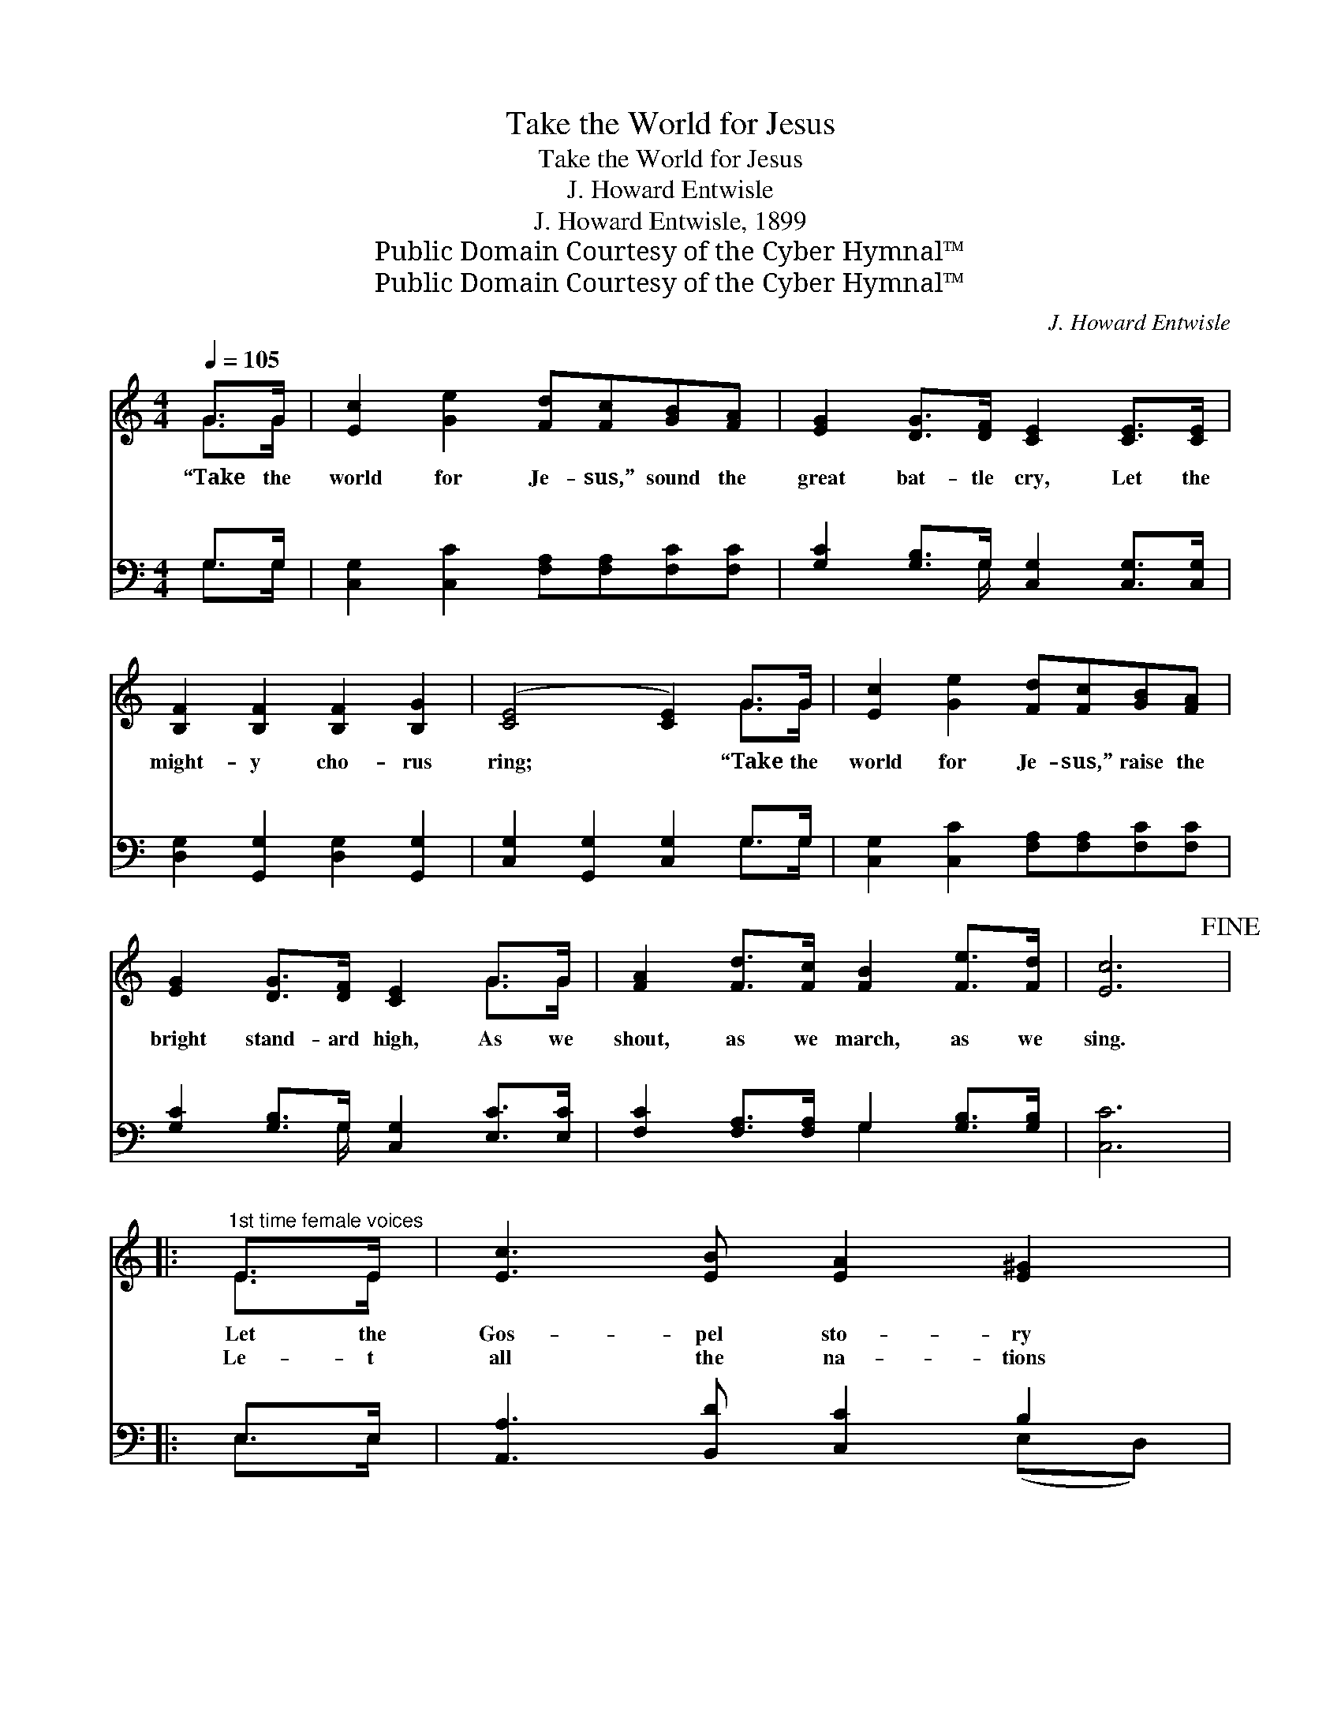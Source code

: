X:1
T:Take the World for Jesus
T:Take the World for Jesus
T:J. Howard Entwisle
T:J. Howard Entwisle, 1899
T:Public Domain Courtesy of the Cyber Hymnal™
T:Public Domain Courtesy of the Cyber Hymnal™
C:J. Howard Entwisle
Z:Public Domain
Z:Courtesy of the Cyber Hymnal™
%%score ( 1 2 ) ( 3 4 )
L:1/8
Q:1/4=105
M:4/4
K:C
V:1 treble 
V:2 treble 
V:3 bass 
V:4 bass 
V:1
 G>G | [Ec]2 [Ge]2 [Fd][Fc][GB][FA] | [EG]2 [DG]>[DF] [CE]2 [CE]>[CE] | %3
w: “Take the|world for Je- sus,” sound the|great bat- tle cry, Let the|
w: ~ ~|~ ~ ~ ~ ~ ~|~ ~ ~ ~ ~ ~|
 [B,F]2 [B,F]2 [B,F]2 [B,G]2 | ([CE]4 [CE]2) G>G | [Ec]2 [Ge]2 [Fd][Fc][GB][FA] | %6
w: might- y cho- rus|ring; * “Take the|world for Je- sus,” raise the|
w: ~ ~ ~ ~|~ * ~ ~|~ ~ ~ ~ ~ ~|
 [EG]2 [DG]>[DF] [CE]2 G>G | [FA]2 [Fd]>[Fc] [FB]2 [Fe]>[Fd] | [Ec]6!fine! |: %9
w: bright stand- ard high, As we|shout, as we march, as we|sing.|
w: ~ ~ ~ ~ ~ ~|~ ~ ~ ~ ~ ~|~|
"^1st time female voices" E>E | [Ec]3 [EB] [EA]2 [E^G]2 | %11
w: Let the|Gos- pel sto- ry|
w: Le- t|all the na- tions|
"^2d all voices in unison" [EA][EB][Ec][Ed] [Ee]2 [Ed][Ec] | [EB]2 [EB]2 [EA]2 [EA]2 | %13
w: roll a- round the world, Ev- ery-|where let joy pre-|
w: now in Him re- joice, Who hath|by His pre- cious|
 (z2 E>)E x8 | [EA]3 [E^G] [EA]2 [EB]2 | [Ec]2 [Ec]2 [Fd][Fc][GB][FA] |1 %16
w: * vail,|Since the sac- ri-|fice of Christ our Sav- ior|
w: * blood|R- e- deemed us,|and pre- pared a man- sion|
 [EG]2 [FA]>[EG] [DF]2 [EG]>[DF] | [CE]6 :|2 [EG]2 [Ge]>[Ec] [Fd]2 [Fd]2 || [E-c]4 [E_B]4 |: %20
w: For the sins of the world|doth|a- vail. ~ ~ ~|~ *|
w: In the ~ ~ ~ ~|~|~ ~ bright glo- ry|land *|
[K:F][M:6/8] [FA][GB][Ac] F[EG][FA] | [DG][DA][DB] [B,D]3 | [B,E][B,D]C [Ec][EG][GB] | %23
w: ~ ~ Out on the mount-|ains of sin and|des- pair, Mil- lions are per-|
w: a- bove. Tell them of Je-|sus who rose from|the grave, Tell them of Je-|
 [GB][FA][F^G] [FA]3 | [FA][GB][Ac] F[FG][FA] | [FB][FB][Fc] [Fd]3 | [Fd][Fe][Fd] [Fc][Fd][FB] | %27
w: ish- ing, need- ing|our care; Shall we not send|them the mes- sage|to- day? Shall we not help|
w: sus the Mighty to|Save; Plen- te- ous sal- va-|tion in Him doth|a- bound, Cleans- ing and heal-|
 [EA][EB][EG] F3!D.C.! :| %28
w: with- out fur- ther|
w: ing in Je- sus|
V:2
 G>G | x8 | x8 | x8 | x6 G>G | x8 | x6 G>G | x8 | x6 |: E>E | x8 | x8 | x8 | ([E^G]6 E>E E2) E>E | %14
 x8 | x8 |1 x8 | x6 :|2 x8 || x8 |:[K:F][M:6/8] x3 F x2 | x6 | x2 C x3 | x6 | x3 F x2 | x6 | x6 | %27
 x3 F3 :| %28
V:3
 G,>G, | [C,G,]2 [C,C]2 [F,A,][F,A,][F,C][F,C] | [G,C]2 [G,B,]>G, [C,G,]2 [C,G,]>[C,G,] | %3
 [D,G,]2 [G,,G,]2 [D,G,]2 [G,,G,]2 | [C,G,]2 [G,,G,]2 [C,G,]2 G,>G, | %5
 [C,G,]2 [C,C]2 [F,A,][F,A,][F,C][F,C] | [G,C]2 [G,B,]>G, [C,G,]2 [E,C]>[E,C] | %7
 [F,C]2 [F,A,]>[F,A,] G,2 [G,B,]>[G,B,] | [C,C]6 |: E,>E, | [A,,A,]3 [B,,D] [C,C]2 B,2 | %11
 [C,A,][E,^G,]A,[A,B,] [A,C]2 [A,B,]A, | [^G,D]2 [G,D]2 [A,C]2 [A,C]2 | [E,B,]6 [E,G,]>[E,G,] x4 | %14
 [C,A,]3 [B,,D] [A,,C]2 [E,G,]2 | A,2 [G,_B,]2 [F,A,][F,A,][F,C][F,C] |1 %16
 [G,C]2 [G,C]>[G,C] [G,B,]2 G,>G, | [C,G,]6 :|2 [G,C]2 [G,C]>[G,C] [G,B,]2 G,2 || %19
 [C,-G,]4 [C,C]4 |:[K:F][M:6/8] [F,C][F,C][F,C] [A,C][G,C][F,C] | [B,,B,][A,,^F,][G,,G,] [G,,G,]3 | %22
 [C,G,][C,F,][C,E,] [C,G,][C,C][E,C] | [F,C][F,C][F,=B,] [F,C]3 | %24
 [F,C][F,C][F,C] [F,A,][F,B,][F,C] | [D,B,][D,B,][C,A,] [D,B,]3 | %26
 [=B,,^G,][B,,G,][B,,G,] [C,A,][C,=B,][C,D] | [C,C][C,G,][C,B,] [F,A,]3 :| %28
V:4
 G,>G, | x8 | x7/2 G,/ x4 | x8 | x6 G,>G, | x8 | x7/2 G,/ x4 | x4 G,2 x2 | x6 |: E,>E, | %10
 x6 (E,D,) | x2 A, x3 A, x | x8 | x12 | x8 | A,2 x6 |1 x6 G,>G, | x6 :|2 x6 G,2 || x8 |: %20
[K:F][M:6/8] x6 | x6 | x6 | x6 | x6 | x6 | x6 | x6 :| %28

